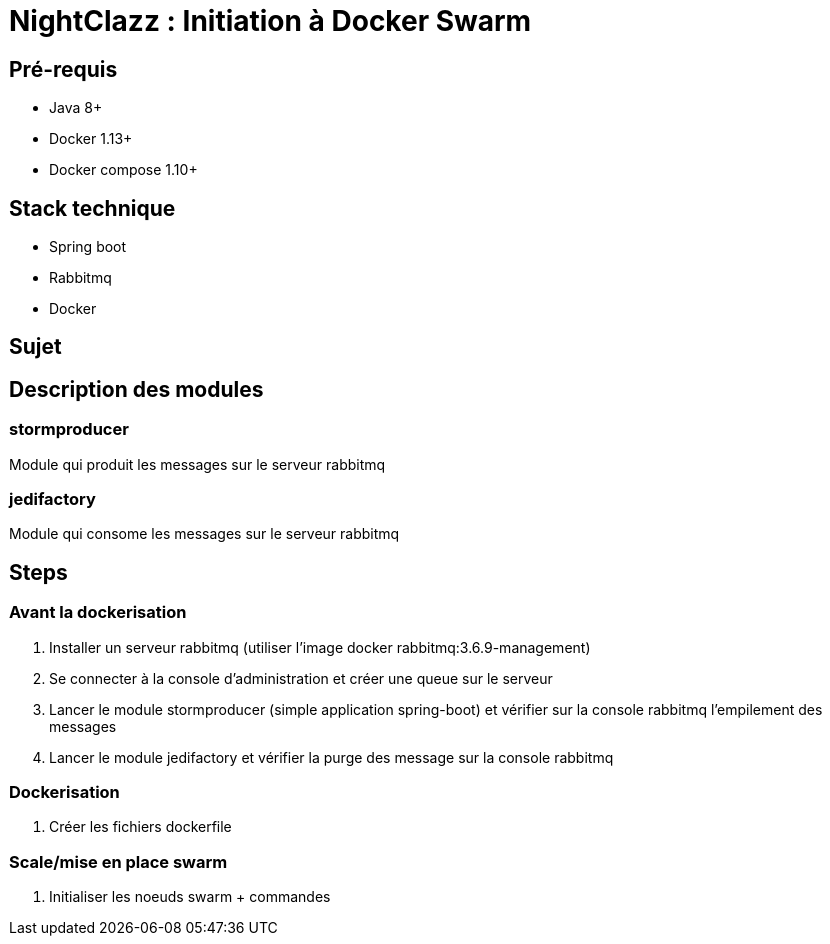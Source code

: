 = NightClazz : Initiation à Docker Swarm

:toc:

== Pré-requis
* Java 8+
* Docker 1.13+
* Docker compose 1.10+

== Stack technique
* Spring boot
* Rabbitmq
* Docker

== Sujet

//image::affiche.png[Scale the jedi]

== Description des modules

=== stormproducer

Module qui produit les messages sur le serveur rabbitmq

=== jedifactory

Module qui consome les messages sur le serveur rabbitmq

== Steps

=== Avant la dockerisation

. Installer un serveur rabbitmq (utiliser l'image docker rabbitmq:3.6.9-management)
. Se connecter à la console d'administration et créer une queue sur le serveur
. Lancer le module stormproducer (simple application spring-boot) et vérifier sur la console rabbitmq l'empilement des messages
. Lancer le module jedifactory et vérifier la purge des message sur la console rabbitmq

=== Dockerisation

. Créer les fichiers dockerfile

=== Scale/mise en place swarm

. Initialiser les noeuds swarm + commandes
